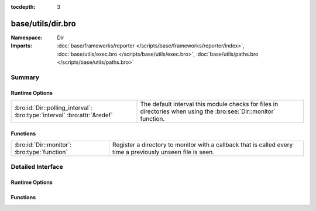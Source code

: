 :tocdepth: 3

base/utils/dir.bro
==================
.. bro:namespace:: Dir


:Namespace: Dir
:Imports: :doc:`base/frameworks/reporter </scripts/base/frameworks/reporter/index>`, :doc:`base/utils/exec.bro </scripts/base/utils/exec.bro>`, :doc:`base/utils/paths.bro </scripts/base/utils/paths.bro>`

Summary
~~~~~~~
Runtime Options
###############
======================================================================== =====================================================================
:bro:id:`Dir::polling_interval`: :bro:type:`interval` :bro:attr:`&redef` The default interval this module checks for files in directories when
                                                                         using the :bro:see:`Dir::monitor` function.
======================================================================== =====================================================================

Functions
#########
============================================ ==============================================================
:bro:id:`Dir::monitor`: :bro:type:`function` Register a directory to monitor with a callback that is called
                                             every time a previously unseen file is seen.
============================================ ==============================================================


Detailed Interface
~~~~~~~~~~~~~~~~~~
Runtime Options
###############
.. bro:id:: Dir::polling_interval

   :Type: :bro:type:`interval`
   :Attributes: :bro:attr:`&redef`
   :Default: ``30.0 secs``

   The default interval this module checks for files in directories when
   using the :bro:see:`Dir::monitor` function.

Functions
#########
.. bro:id:: Dir::monitor

   :Type: :bro:type:`function` (dir: :bro:type:`string`, callback: :bro:type:`function` (fname: :bro:type:`string`) : :bro:type:`void`, poll_interval: :bro:type:`interval` :bro:attr:`&default` = :bro:see:`Dir::polling_interval` :bro:attr:`&optional`) : :bro:type:`void`

   Register a directory to monitor with a callback that is called
   every time a previously unseen file is seen.  If a file is deleted
   and seen to be gone, then the file is available for being seen again
   in the future.
   

   :dir: The directory to monitor for files.
   

   :callback: Callback that gets executed with each file name
             that is found.  Filenames are provided with the full path.
   

   :poll_interval: An interval at which to check for new files.


